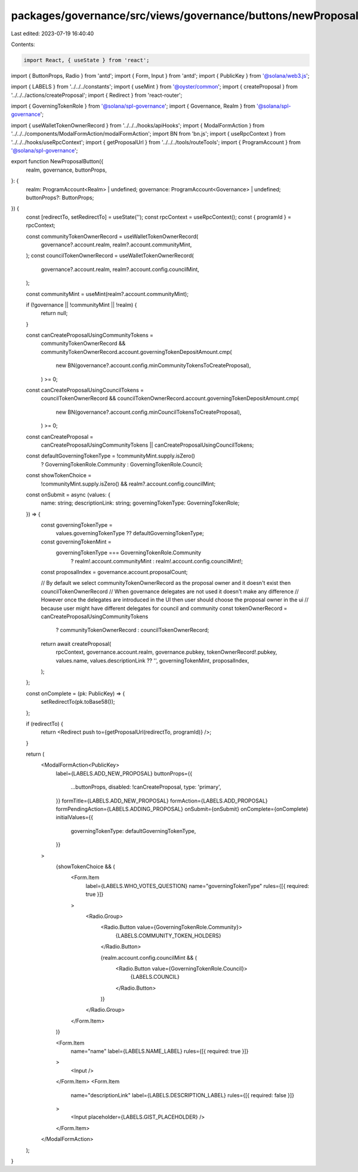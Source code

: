 packages/governance/src/views/governance/buttons/newProposalButton.tsx
======================================================================

Last edited: 2023-07-19 16:40:40

Contents:

.. code-block:: tsx

    import React, { useState } from 'react';
import { ButtonProps, Radio } from 'antd';
import { Form, Input } from 'antd';
import { PublicKey } from '@solana/web3.js';

import { LABELS } from '../../../constants';
import { useMint } from '@oyster/common';
import { createProposal } from '../../../actions/createProposal';
import { Redirect } from 'react-router';

import { GoverningTokenRole } from '@solana/spl-governance';
import { Governance, Realm } from '@solana/spl-governance';

import { useWalletTokenOwnerRecord } from '../../../hooks/apiHooks';
import { ModalFormAction } from '../../../components/ModalFormAction/modalFormAction';
import BN from 'bn.js';
import { useRpcContext } from '../../../hooks/useRpcContext';
import { getProposalUrl } from '../../../tools/routeTools';
import { ProgramAccount } from '@solana/spl-governance';

export function NewProposalButton({
  realm,
  governance,
  buttonProps,
}: {
  realm: ProgramAccount<Realm> | undefined;
  governance: ProgramAccount<Governance> | undefined;
  buttonProps?: ButtonProps;
}) {
  const [redirectTo, setRedirectTo] = useState('');
  const rpcContext = useRpcContext();
  const { programId } = rpcContext;

  const communityTokenOwnerRecord = useWalletTokenOwnerRecord(
    governance?.account.realm,
    realm?.account.communityMint,
  );
  const councilTokenOwnerRecord = useWalletTokenOwnerRecord(
    governance?.account.realm,
    realm?.account.config.councilMint,
  );

  const communityMint = useMint(realm?.account.communityMint);

  if (!governance || !communityMint || !realm) {
    return null;
  }

  const canCreateProposalUsingCommunityTokens =
    communityTokenOwnerRecord &&
    communityTokenOwnerRecord.account.governingTokenDepositAmount.cmp(
      new BN(governance?.account.config.minCommunityTokensToCreateProposal),
    ) >= 0;

  const canCreateProposalUsingCouncilTokens =
    councilTokenOwnerRecord &&
    councilTokenOwnerRecord.account.governingTokenDepositAmount.cmp(
      new BN(governance?.account.config.minCouncilTokensToCreateProposal),
    ) >= 0;

  const canCreateProposal =
    canCreateProposalUsingCommunityTokens ||
    canCreateProposalUsingCouncilTokens;

  const defaultGoverningTokenType = !communityMint.supply.isZero()
    ? GoverningTokenRole.Community
    : GoverningTokenRole.Council;

  const showTokenChoice =
    !communityMint.supply.isZero() && realm?.account.config.councilMint;

  const onSubmit = async (values: {
    name: string;
    descriptionLink: string;
    governingTokenType: GoverningTokenRole;
  }) => {
    const governingTokenType =
      values.governingTokenType ?? defaultGoverningTokenType;

    const governingTokenMint =
      governingTokenType === GoverningTokenRole.Community
        ? realm!.account.communityMint
        : realm!.account.config.councilMint!;
    const proposalIndex = governance.account.proposalCount;

    // By default we select communityTokenOwnerRecord as the proposal owner and it doesn't exist then councilTokenOwnerRecord
    // When governance delegates are not used it doesn't make any difference
    // However once the delegates are introduced in the UI then user should choose the proposal owner in the ui
    // because user might have different delegates for council and community
    const tokenOwnerRecord = canCreateProposalUsingCommunityTokens
      ? communityTokenOwnerRecord
      : councilTokenOwnerRecord;

    return await createProposal(
      rpcContext,
      governance.account.realm,
      governance.pubkey,
      tokenOwnerRecord!.pubkey,
      values.name,
      values.descriptionLink ?? '',
      governingTokenMint,
      proposalIndex,
    );
  };

  const onComplete = (pk: PublicKey) => {
    setRedirectTo(pk.toBase58());
  };

  if (redirectTo) {
    return <Redirect push to={getProposalUrl(redirectTo, programId)} />;
  }

  return (
    <ModalFormAction<PublicKey>
      label={LABELS.ADD_NEW_PROPOSAL}
      buttonProps={{
        ...buttonProps,
        disabled: !canCreateProposal,
        type: 'primary',
      }}
      formTitle={LABELS.ADD_NEW_PROPOSAL}
      formAction={LABELS.ADD_PROPOSAL}
      formPendingAction={LABELS.ADDING_PROPOSAL}
      onSubmit={onSubmit}
      onComplete={onComplete}
      initialValues={{
        governingTokenType: defaultGoverningTokenType,
      }}
    >
      {showTokenChoice && (
        <Form.Item
          label={LABELS.WHO_VOTES_QUESTION}
          name="governingTokenType"
          rules={[{ required: true }]}
        >
          <Radio.Group>
            <Radio.Button value={GoverningTokenRole.Community}>
              {LABELS.COMMUNITY_TOKEN_HOLDERS}
            </Radio.Button>

            {realm.account.config.councilMint && (
              <Radio.Button value={GoverningTokenRole.Council}>
                {LABELS.COUNCIL}
              </Radio.Button>
            )}
          </Radio.Group>
        </Form.Item>
      )}

      <Form.Item
        name="name"
        label={LABELS.NAME_LABEL}
        rules={[{ required: true }]}
      >
        <Input />
      </Form.Item>
      <Form.Item
        name="descriptionLink"
        label={LABELS.DESCRIPTION_LABEL}
        rules={[{ required: false }]}
      >
        <Input placeholder={LABELS.GIST_PLACEHOLDER} />
      </Form.Item>
    </ModalFormAction>
  );
}


